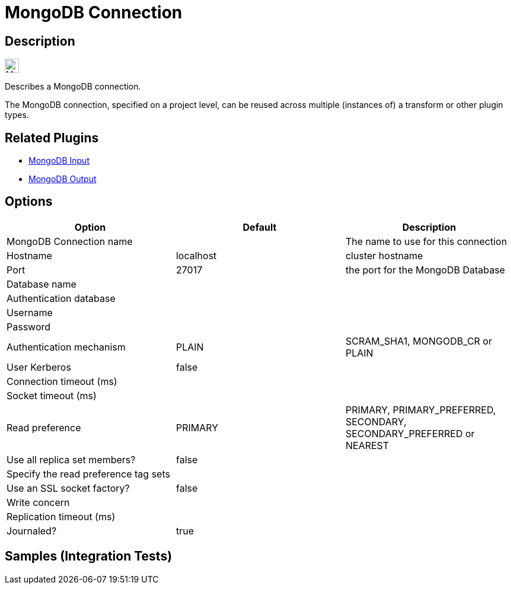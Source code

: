 ////
  // Licensed to the Apache Software Foundation (ASF) under one or more
  // contributor license agreements. See the NOTICE file distributed with
  // this work for additional information regarding copyright ownership.
  // The ASF licenses this file to You under the Apache License, Version 2.0
  // (the "License"); you may not use this file except in compliance with
  // the License. You may obtain a copy of the License at
  //
  // http://www.apache.org/licenses/LICENSE-2.0
  //
  // Unless required by applicable law or agreed to in writing, software
  // distributed under the License is distributed on an "AS IS" BASIS,
  // WITHOUT WARRANTIES OR CONDITIONS OF ANY KIND, either express or implied.
  // See the License for the specific language governing permissions and
  // limitations under the License.
////

////
Licensed to the Apache Software Foundation (ASF) under one
or more contributor license agreements.  See the NOTICE file
distributed with this work for additional information
regarding copyright ownership.  The ASF licenses this file
to you under the Apache License, Version 2.0 (the
"License"); you may not use this file except in compliance
with the License.  You may obtain a copy of the License at
  http://www.apache.org/licenses/LICENSE-2.0
Unless required by applicable law or agreed to in writing,
software distributed under the License is distributed on an
"AS IS" BASIS, WITHOUT WARRANTIES OR CONDITIONS OF ANY
KIND, either express or implied.  See the License for the
specific language governing permissions and limitations
under the License.
////
:imagesdir: ../../assets/images/
:page-pagination:
:description: Describes a MongoDB connection. The MongoDB connection, specified on a project level, can be reused across multiple (instances of) a transform or other plugin types.

= MongoDB Connection

== Description

image:icons/MongoDB_Leaf_FullColor_RGB.svg[width="24px"]

Describes a MongoDB connection.

The MongoDB connection, specified on a project level, can be reused across multiple (instances of) a transform or other plugin types.

== Related Plugins

* xref:pipeline/transforms/mongodbinput.adoc[MongoDB Input]
* xref:pipeline/transforms/mongodboutput.adoc[MongoDB Output]

== Options

[options="header"]
|===
|Option|Default|Description
|MongoDB Connection name||The name to use for this connection
|Hostname|localhost|cluster hostname
|Port|27017|the port for the MongoDB Database
|Database name||
|Authentication database||
|Username||
|Password||
|Authentication mechanism|PLAIN|SCRAM_SHA1, MONGODB_CR or PLAIN
|User Kerberos|false|
|Connection timeout (ms)||
|Socket timeout (ms)||
|Read preference|PRIMARY|PRIMARY, PRIMARY_PREFERRED, SECONDARY, SECONDARY_PREFERRED or NEAREST
|Use all replica set members?|false|
|Specify the read preference tag sets||
|Use an SSL socket factory?|false|
|Write concern||
|Replication timeout (ms)||
|Journaled?|true|
|===

== Samples (Integration Tests)

./integration-tests/mongo/tests/mongo-update/mongo-insert-in-collection.hpl
./integration-tests/mongo/tests/mongo-update/mongo-update-validation.hpl
./integration-tests/mongo/tests/mongo-update/mongo-update-collection.hpl
./integration-tests/mongo/tests/mongo-insert/mongo-insert-validation.hpl
./integration-tests/mongo/tests/mongo-insert/mongo-insert-in-collection.hpl